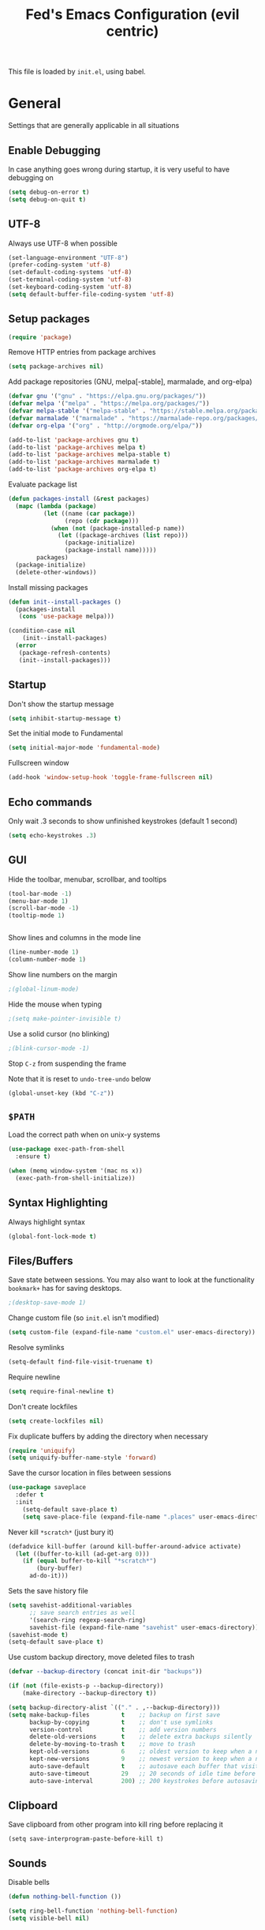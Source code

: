 #+TITLE: Fed's Emacs Configuration (evil centric)

This file is loaded by =init.el=, using babel.

* General

Settings that are generally applicable in all situations

** Enable Debugging

In case anything goes wrong during startup, it is very useful to have debugging on

#+BEGIN_SRC emacs-lisp
(setq debug-on-error t)
(setq debug-on-quit t)
#+END_SRC

** UTF-8

Always use UTF-8 when possible

#+BEGIN_SRC emacs-lisp
(set-language-environment "UTF-8")
(prefer-coding-system 'utf-8)
(set-default-coding-systems 'utf-8)
(set-terminal-coding-system 'utf-8)
(set-keyboard-coding-system 'utf-8)
(setq default-buffer-file-coding-system 'utf-8)
#+END_SRC

** Setup packages

#+BEGIN_SRC emacs-lisp
(require 'package)
#+END_SRC

Remove HTTP entries from package archives

#+BEGIN_SRC emacs-lisp
(setq package-archives nil)
#+END_SRC

Add package repositories (GNU, melpa[-stable], marmalade, and org-elpa)

#+BEGIN_SRC emacs-lisp
(defvar gnu '("gnu" . "https://elpa.gnu.org/packages/"))
(defvar melpa '("melpa" . "https://melpa.org/packages/"))
(defvar melpa-stable '("melpa-stable" . "https://stable.melpa.org/packages/"))
(defvar marmalade '("marmalade" . "https://marmalade-repo.org/packages/"))
(defvar org-elpa '("org" . "http://orgmode.org/elpa/"))

(add-to-list 'package-archives gnu t)
(add-to-list 'package-archives melpa t)
(add-to-list 'package-archives melpa-stable t)
(add-to-list 'package-archives marmalade t)
(add-to-list 'package-archives org-elpa t)
#+END_SRC

Evaluate package list

#+BEGIN_SRC emacs-lisp
(defun packages-install (&rest packages)
  (mapc (lambda (package)
          (let ((name (car package))
                (repo (cdr package)))
            (when (not (package-installed-p name))
              (let ((package-archives (list repo)))
                (package-initialize)
                (package-install name)))))
        packages)
  (package-initialize)
  (delete-other-windows))
#+END_SRC

Install missing packages

#+BEGIN_SRC emacs-lisp
(defun init--install-packages ()
  (packages-install
   (cons 'use-package melpa)))

(condition-case nil
    (init--install-packages)
  (error
   (package-refresh-contents)
   (init--install-packages)))
#+END_SRC

** Startup

Don't show the startup message

#+BEGIN_SRC emacs-lisp
(setq inhibit-startup-message t)
#+END_SRC

Set the initial mode to Fundamental

#+BEGIN_SRC emacs-lisp
(setq initial-major-mode 'fundamental-mode)
#+END_SRC

Fullscreen window

#+BEGIN_SRC emacs-lisp
(add-hook 'window-setup-hook 'toggle-frame-fullscreen nil)
#+END_SRC

** Echo commands

Only wait .3 seconds to show unfinished keystrokes (default 1 second)

#+BEGIN_SRC emacs-lisp
(setq echo-keystrokes .3)
#+END_SRC

** GUI

Hide the toolbar, menubar, scrollbar, and tooltips

#+BEGIN_SRC emacs-lisp
(tool-bar-mode -1)
(menu-bar-mode 1)
(scroll-bar-mode -1)
(tooltip-mode 1)


#+END_SRC

Show lines and columns in the mode line

#+BEGIN_SRC emacs-lisp
(line-number-mode 1)
(column-number-mode 1)
#+END_SRC

Show line numbers on the margin

#+BEGIN_SRC emacs-lisp
;(global-linum-mode)
#+END_SRC

Hide the mouse when typing

#+BEGIN_SRC emacs-lisp
;(setq make-pointer-invisible t)
#+END_SRC

Use a solid cursor (no blinking)

#+BEGIN_SRC emacs-lisp
;(blink-cursor-mode -1)
#+END_SRC

Stop =C-z= from suspending the frame

Note that it is reset to =undo-tree-undo= below

#+BEGIN_SRC emacs-lisp
(global-unset-key (kbd "C-z"))
#+END_SRC

** =$PATH=

Load the correct path when on unix-y systems

#+BEGIN_SRC emacs-lisp
(use-package exec-path-from-shell
  :ensure t)

(when (memq window-system '(mac ns x))
  (exec-path-from-shell-initialize))
#+END_SRC

** Syntax Highlighting

Always highlight syntax

#+BEGIN_SRC emacs-lisp
(global-font-lock-mode t)
#+END_SRC

** Files/Buffers

Save state between sessions. You may also want to look at the
functionality =bookmark+= has for saving desktops.

#+BEGIN_SRC emacs-lisp
;(desktop-save-mode 1)
#+END_SRC

Change custom file (so =init.el= isn't modified)

#+BEGIN_SRC emacs-lisp
(setq custom-file (expand-file-name "custom.el" user-emacs-directory))
#+END_SRC

Resolve symlinks

#+BEGIN_SRC emacs-lisp
(setq-default find-file-visit-truename t)
#+END_SRC

Require newline

#+BEGIN_SRC emacs-lisp
(setq require-final-newline t)
#+END_SRC

Don't create lockfiles

#+BEGIN_SRC emacs-lisp
(setq create-lockfiles nil)
#+END_SRC

Fix duplicate buffers by adding the directory when necessary

#+BEGIN_SRC emacs-lisp
(require 'uniquify)
(setq uniquify-buffer-name-style 'forward)
#+END_SRC

Save the cursor location in files between sessions

#+BEGIN_SRC emacs-lisp
(use-package saveplace
  :defer t
  :init
    (setq-default save-place t)
    (setq save-place-file (expand-file-name ".places" user-emacs-directory)))
#+END_SRC

Never kill =*scratch*= (just bury it)

#+BEGIN_SRC emacs-lisp
(defadvice kill-buffer (around kill-buffer-around-advice activate)
  (let ((buffer-to-kill (ad-get-arg 0)))
    (if (equal buffer-to-kill "*scratch*")
        (bury-buffer)
      ad-do-it)))
#+END_SRC

Sets the save history file

#+BEGIN_SRC emacs-lisp
(setq savehist-additional-variables
      ;; save search entries as well
      '(search-ring regexp-search-ring)
      savehist-file (expand-file-name "savehist" user-emacs-directory))
(savehist-mode t)
(setq-default save-place t)
#+END_SRC

Use custom backup directory, move deleted files to trash

#+BEGIN_SRC emacs-lisp
(defvar --backup-directory (concat init-dir "backups"))

(if (not (file-exists-p --backup-directory))
    (make-directory --backup-directory t))

(setq backup-directory-alist `(("." . ,--backup-directory)))
(setq make-backup-files         t    ;; backup on first save
      backup-by-copying         t    ;; don't use symlinks
      version-control           t    ;; add version numbers
      delete-old-versions       t    ;; delete extra backups silently
      delete-by-moving-to-trash t    ;; move to trash
      kept-old-versions         6    ;; oldest version to keep when a new backup is made
      kept-new-versions         9    ;; newest version to keep when a new backup is made
      auto-save-default         t    ;; autosave each buffer that visits a file
      auto-save-timeout         29   ;; 20 seconds of idle time before autosaving
      auto-save-interval        200) ;; 200 keystrokes before autosaving
#+END_SRC

** Clipboard

Save clipboard from other program into kill ring before replacing it

#+BEGIN_SRC emacs-lips
(setq save-interprogram-paste-before-kill t)
#+END_SRC

** Sounds

Disable bells

#+BEGIN_SRC emacs-lisp
(defun nothing-bell-function ())

(setq ring-bell-function 'nothing-bell-function)
(setq visible-bell nil)
#+END_SRC

** Spelling

Enable Aspell, with fast settings, at least 3 chars

#+BEGIN_SRC emacs-lisp
(defun spell-buffer-english ()
  (interactive)
  (ispell-change-dictionary "en_US")
  (flyspell-buffer))

(use-package ispell
  :config
  (when (executable-find "aspell")
    (setq-default ispell-program-name "aspell"
                  ispell-extra-args '("--sug-mode=ultra"
                                      "--lang=en_US"
                                      "--ignore=3")))
  :bind (("C-c n" . spell-buffer-english)))
#+END_SRC

* Look & Feel

** Tree

#+BEGIN_SRC emacs-lisp
(use-package dired-sidebar
  :bind (("C-x C-n" . dired-sidebar-toggle-sidebar))
  :ensure t
  :commands (dired-sidebar-toggle-sidebar)
  :config
  (use-package all-the-icons-dired
    ;; M-x all-the-icons-install-fonts
    :ensure t
    :commands (all-the-icons-dired-mode)))
#+END_SRC

** Font

#+BEGIN_SRC emacs-lisp
(defun uplift/osx-fonts ()
  (interactive)
  (set-fontset-font "fontset-default" 'symbol "Menlo")
  (setq mac-allow-anti-aliasing t))

(defun uplift/linux-fonts ()
  (interactive)
  (add-to-list 'default-frame-alist '(font . "DejaVu Sans Mono")))

(when (eq system-type 'darwin)
  (add-hook 'after-init-hook #'uplift/osx-fonts))

(when (eq window-system 'x)
  (add-hook 'after-init-hook #'uplift/linux-fonts))

(setq-default line-spacing 5)

(when (window-system)
  (set-frame-font "Menlo"))
(let ((alist '((33 . ".\\(?:\\(?:==\\|!!\\)\\|[!=]\\)")
                 (35 . ".\\(?:###\\|##\\|_(\\|[#(?[_{]\\)")
                 (36 . ".\\(?:>\\)")
                 (37 . ".\\(?:\\(?:%%\\)\\|%\\)")
                 (38 . ".\\(?:\\(?:&&\\)\\|&\\)")
                 (42 . ".\\(?:\\(?:\\*\\*/\\)\\|\\(?:\\*[*/]\\)\\|[*/>]\\)")
                 (43 . ".\\(?:\\(?:\\+\\+\\)\\|[+>]\\)")
                 (45 . ".\\(?:\\(?:-[>-]\\|<<\\|>>\\)\\|[<>}~-]\\)")
                 ;; (46 . ".\\(?:\\(?:\\.[.<]\\)\\|[.=-]\\)")
                 (47 . ".\\(?:\\(?:\\*\\*\\|//\\|==\\)\\|[*/=>]\\)")
                 (48 . ".\\(?:x[a-zA-Z]\\)")
                 (58 . ".\\(?:::\\|[:=]\\)")
                 (59 . ".\\(?:;;\\|;\\)")
                 (60 . ".\\(?:\\(?:!--\\)\\|\\(?:~~\\|->\\|\\$>\\|\\*>\\|\\+>\\|--\\|<[<=-]\\|=[<=>]\\||>\\)\\|[*$+~/<=>|-]\\)")
                 (61 . ".\\(?:\\(?:/=\\|:=\\|<<\\|=[=>]\\|>>\\)\\|[<=>~]\\)")
                 (62 . ".\\(?:\\(?:=>\\|>[=>-]\\)\\|[=>-]\\)")
                 (63 . ".\\(?:\\(\\?\\?\\)\\|[:=?]\\)")
                 (91 . ".\\(?:]\\)")
                 (92 . ".\\(?:\\(?:\\\\\\\\\\)\\|\\\\\\)")
                 (94 . ".\\(?:=\\)")
                 (119 . ".\\(?:ww\\)")
                 (123 . ".\\(?:-\\)")
                 (124 . ".\\(?:\\(?:|[=|]\\)\\|[=>|]\\)")
                 (126 . ".\\(?:~>\\|~~\\|[>=@~-]\\)")
                 )
               ))
    (dolist (char-regexp alist)
      (set-char-table-range composition-function-table (car char-regexp)
                            `([,(cdr char-regexp) 0 font-shape-gstring]))))
#+END_SRC

** Theme

Use the exotica theme by default

#+BEGIN_SRC emacs-lisp
(use-package material-theme
  :ensure t
  :config (load-theme 'material t))
#+END_SRC
** Modeline

Use powerline modeline

#+BEGIN_SRC emacs-lisp
(use-package powerline
  :ensure t
  :init (powerline-vim-theme))
#+END_SRC

* Navigation

** Prompts

Ask for y/n instead of yes/no

#+BEGIN_SRC emacs-lisp
(fset 'yes-or-no-p 'y-or-n-p)
#+END_SRC

** Undo tree

The default Emacs undo system is fairly confusing at first, this changes it to an alternative

It also provides a way to visualize it (use C-x u)

#+BEGIN_SRC emacs-lisp
(use-package undo-tree
  :ensure t
  :defer t
  :init (global-undo-tree-mode t)
  :bind
    (("C-x u" . undo-tree-visualize)
     ("C-/" . undo-tree-undo)
     ("C-z" . undo-tree-undo)))
#+END_SRC

** Projectile Everywhere

#+BEGIN_SRC emacs-lisp
(add-hook 'after-init-hook #'projectile-global-mode)
#+END_SRC

** Counsel

Counsel ensures that you use the Ivy versions of common commands, which offer great completion

#+BEGIN_SRC emacs-lisp
(use-package counsel
  :ensure t
  :bind
  (("M-x" . counsel-M-x)
   ("M-y" . counsel-yank-pop)
   :map ivy-minibuffer-map
   ("M-y" . ivy-next-line)))

(use-package counsel-projectile
  :ensure t
  :config (counsel-projectile-mode))

(use-package flx
  :ensure t)
#+END_SRC

Use regex plus mode for ivy searching

#+BEGIN_SRC emacs-lisp
(setq ivy-re-builders-alist
      '((t . ivy--regex-plus)))
#+END_SRC

** Buffers

When =C-k= is used, don't prompt for a buffer to kill. Just kill the current one.

#+BEGIN_SRC emacs-lisp
(global-set-key (kbd "C-x k") 'kill-this-buffer)
#+END_SRC

Use ibuffer instead of buffer-menu

#+BEGIN_SRC emacs-lisp
(global-set-key (kbd "C-x C-b") 'ibuffer)
#+END_SRC

** Mouse scrolling

The default mouse scrolling is very choppy. This makes it smoother, and stops it from speeding up with the mouse wheel.

#+BEGIN_SRC emacs-lisp
(setq mouse-wheel-scroll-amount '(1 ((shift) . 1) ((control) . nil)))
(setq mouse-wheel-progressive-speed nil)
#+END_SRC

** Evil Mode

Evil mode is Emacs version of VIM modal editing.

#+BEGIN_SRC emacs-lisp
(use-package evil
 :ensure t
 :config (evil-mode 1))

(use-package evil-escape
 :ensure t
 :config (evil-escape-mode 1))
(setq-default evil-escape-key-sequence "jk")

#+END_SRC

** which-key

Shows possible keybinding completions

#+BEGIN_SRC emacs-lisp
(use-package which-key
  :ensure t
  :diminish which-key-mode
  :config (which-key-mode))
#+END_SRC

** Swiper

Search integrated with counsel and ivy

#+BEGIN_SRC emacs-lisp
(use-package swiper
  :pin melpa-stable
  :diminish ivy-mode
  :ensure t
  :bind*
  (("C-s" . swiper)
   ("C-c C-r" . ivy-resume)
   ("C-x C-f" . counsel-find-file)
   ("C-c h f" . counsel-describe-function)
   ("C-c h v" . counsel-describe-variable)
   ("C-c i u" . counsel-unicode-char)
   ("M-i" . counsel-imenu)
   ("C-c g" . counsel-git)
   ("C-c j" . counsel-git-grep)
   ("C-c k" . counsel-ag)
   ("C-c l" . scounsel-locate))
  :config
  (progn
    (ivy-mode 1)
    (setq ivy-use-virtual-buffers t)
    (define-key read-expression-map (kbd "C-r") #'counsel-expression-history)
    (ivy-set-actions
     'counsel-find-file
     '(("d" (lambda (x) (delete-file (expand-file-name x)))
        "delete")))
    (ivy-set-actions
     'ivy-switch-buffer
     '(("k"
        (lambda (x)
          (kill-buffer x)
          (ivy--reset-state ivy-last))
        "kill")
       ("j"
        ivy--switch-buffer-other-window-action
        "other window")))))
#+END_SRC

** ace-window

Ask which window to switch to by placing numbers in each. It can be weird at first, but speeds things up in the end.

#+BEGIN_SRC emacs-lisp
(use-package ace-window
  :ensure t
  :bind (("C-x o" . ace-window)
         ("C-c o" . other-window)))

(use-package ace-jump-mode
  :ensure t
  :bind (("C-c C-SPC" . ace-jump-mode)))
#+END_SRC

* Programming
** General
*** Version Control

Add support for git with magit

#+BEGIN_SRC emacs-lisp
(use-package magit
  :ensure t
  :bind (("C-c m" . magit-status)))

(use-package magit-gitflow
  :ensure t
  :config (add-hook 'magic-mode-hook 'turn-on-magit-gitflow))
#+END_SRC

*** Auto Completion

Install company and use it everywhere

#+BEGIN_SRC emacs-lisp
(use-package company
  :ensure t
  :bind (("TAB" . company-indent-or-complete-common))
  :config (global-company-mode))
#+END_SRC

Add fuzzy matching to company

#+BEGIN_SRC emacs-lisp
(use-package company-flx
  :ensure t)
#+END_SRC

Add quickhelp to show documentation

#+BEGIN_SRC emacs-lisp
(use-package company-quickhelp
  :ensure t
  :config (company-quickhelp-mode 1))

(use-package pos-tip
  :ensure t)
#+END_SRC

*** Highlighting

Highlight matching parentheses

#+BEGIN_SRC emacs-lisp
(show-paren-mode 1)
#+END_SRC

Highlight the current line

#+BEGIN_SRC emacs-lisp
(global-hl-line-mode 1)
#+END_SRC

Show trailing whitespace

#+BEGIN_SRC emacs-lisp
(setq-default show-trailing-whitespace t)
#+END_SRC

*** Spaces

Use spaces instead of tabs, always

#+BEGIN_SRC emacs-lisp
(setq-default indent-tabs-mode nil)
#+END_SRC

*** Better Defaults

Better Defaults without the fuss

#+BEGIN_SRC emacs-lisp
(use-package better-defaults
  :ensure t)
#+END_SRC

** General Lisps

Highlight parentheses

#+BEGIN_SRC emacs-lisp
(use-package highlight-parentheses
  :ensure t
  :diminish highlight-parentheses-mode
  :config (add-hook 'prog-mode-hook #'highlight-parentheses-mode))
#+END_SRC

Enable rainbow delimiters

#+BEGIN_SRC emacs-lisp
(use-package rainbow-delimiters
  :ensure t
  :config (add-hook 'prog-mode-hook #'rainbow-delimiters-mode))
#+END_SRC

** Clojure

=clojure-mode= offers some nice features (e.g. =clojure-fill-docstring=)

#+BEGIN_SRC emacs-lisp
  (use-package clojure-mode
    :ensure t
    :bind (("C-c M-q" . lisp-fill-paragraph)
           ("C-x 9" . display-line-numbers-mode)))
#+END_SRC

CIDER does all of the heavy lifting for Clojure

#+BEGIN_SRC emacs-lisp
(use-package cider
  :ensure t
  :pin melpa-stable
   :config
     (setq cider-repl-use-pretty-printing       t)
     (setq cider-repl-display-help-banner       nil)
     (setq cider-auto-jump-to-error             nil)
     (setq cider-auto-select-error-buffer       nil)
     (setq cider-show-error-buffer              :only-in-repl)
     (setq cider-auto-select-test-report-buffer nil)
     (setq cider-repl-history-file              (expand-file-name "cider-history" user-emacs-directory))
   :bind (:map cider-repl-mode-map
              ("M-r" . cider-namespace-refresh)
              ("C-c DEL" . cider-repl-clear-buffer)))
#+END_SRC

More clojure highlighting

#+BEGIN_SRC emacs-lisp
(use-package clojure-mode-extra-font-locking
  :ensure t)
#+END_SRC

Add clojure snippets to yasnippet

#+BEGIN_SRC emacs-lisp
(use-package clojure-snippets
  :ensure t)
#+END_SRC

Refactor support for Clojure

#+BEGIN_SRC emacs-lisp
(require 'clj-refactor)

(defun my-clojure-mode-hook ()
    (clj-refactor-mode 1)
    (yas-minor-mode 1) ; for adding require/use/import statements
    (cljr-add-keybindings-with-prefix "C-c C-m"))

(add-hook 'clojure-mode-hook #'my-clojure-mode-hook)
#+END_SRC
** Elixir

Alchemist is the Elixir mode for Emacs
#+BEGIN_SRC emacs-lisp
(use-package alchemist
  :ensure t)
#+END_SRC

** Markdown

Use markdown-mode

#+BEGIN_SRC emacs-lisp
(use-package markdown-mode
  :ensure t)
#+END_SRC

** Go-lang

#+BEGIN_SRC emacs-lisp
(use-package go-mode
  :ensure t)
#+END_SRC

Local Go playground in emacs
#+BEGIN_SRC emacs-lisp
(use-package go-playground
  :ensure t)
#+END_SRC

Flycheck
#+BEGIN_SRC emacs-lisp
(use-package flycheck
  :ensure t
  :pin melpa-stable
  :init (global-flycheck-mode))
#+END_SRC

Gofmt & flycheck on save
#+BEGIN_SRC emacs-lisp
(add-hook 'before-save-hook 'gofmt-before-save)
#+END_SRC

** Org

Highlight code in =#+BEGIN_SRC ... #+END_SRC= blocks in org files

#+BEGIN_SRC emacs-lisp
(setq org-src-fontify-natively t)
#+END_SRC

Add the time when a TODO item is marked completed

#+BEGIN_SRC emacs-lisp
(setq org-log-done t)
#+END_SRC

Markdown Export
#+BEGIN_SRC emacs-lisp
(use-package ox-gfm
  :ensure t)
#+END_SRC

** Web

web-mode is good for editing HTML and JS

#+BEGIN_SRC emacs-lisp
(use-package web-mode
  :ensure t
  :config
  (add-to-list 'auto-mode-alist '("\\.phtml\\'" . web-mode))
  (add-to-list 'auto-mode-alist '("\\.tpl\\.php\\'" . web-mode))
  (add-to-list 'auto-mode-alist '("\\.jsp\\'" . web-mode))
  (add-to-list 'auto-mode-alist '("\\.as[cp]x\\'" . web-mode))
  (add-to-list 'auto-mode-alist '("\\.erb\\'" . web-mode))
  (add-to-list 'auto-mode-alist '("\\.mustache\\'" . web-mode))
  (add-to-list 'auto-mode-alist '("\\.djhtml\\'" . web-mode))
  (add-to-list 'auto-mode-alist '("\\.html?\\'" . web-mode))
  (add-to-list 'auto-mode-alist '("\\.xhtml?\\'" . web-mode))

  (defun uplift/web-mode-hook ()
    "Hooks for Web mode"
    (setq web-mode-enable-auto-closing t)
    (setq web-mode-enable-auto-quoting t)
    (setq web-mode-markup-indent-offset 2))

  (add-hook 'web-mode-hook 'uplift/web-mode-hook))

(use-package less-css-mode
  :ensure t)

(use-package emmet-mode
  :ensure t
  :config (add-hook 'web-mode-hook 'emmet-mode))
#+END_SRC

* Keymaps


Switch back to last buffer
#+BEGIN_SRC emacs-lisp
(defun switch-to-previous-buffer ()
  (interactive)
  (switch-to-buffer (other-buffer (current-buffer) 1)))

(global-set-key (kbd "C-c b") 'switch-to-previous-buffer)
#+END_SRC

Run Cider Debugger
#+BEGIN_SRC emacs-lisp
(defun my-cider-debug-setup ()
  (evil-make-overriding-map cider--debug-mode-map 'normal)
  (evil-normalize-keymaps))

(add-hook 'cider--debug-mode-hook 'my-cider-debug-setup)

(defun run-cider-debugger()
  (interactive)
  (cider-debug-defun-at-point))

(global-set-key (kbd "C-c d") 'run-cider-debugger)

(global-auto-revert-mode t)
#+END_SRC

Jump to definition
#+BEGIN_SRC emacs-lisp
(defun jump-to-variable-definition ()
  (interactive)
  (cider-find-var))

(global-set-key (kbd "C-c v") 'jump-to-variable-definition)
#+END_SRC

* Finalize
** Disable debugging

Startup finished, turn debugging off

#+BEGIN_SRC emacs-lisp
(setq debug-on-error nil)
(setq debug-on-quit nil)
#+END_SRC

